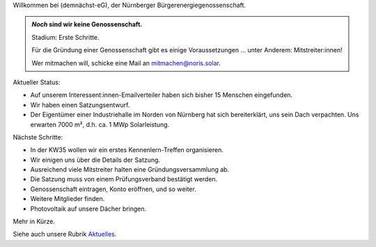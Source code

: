 .. title: Hauptseite
.. slug: index
.. date: 2023-08-17 18:20:00 UTC+02:00
.. tags: 
.. category: 
.. link: 
.. description: 
.. type: md

.. |logo| image:: /assets/Logo.noline.svg
                  :alt: noris.solar
                  :class: img-logo

Willkommen bei |logo| (demnächst-eG), der Nürnberger
Bürgerenergiegenossenschaft.


.. admonition:: *Noch* sind wir **keine** Genossenschaft.

   Stadium: Erste Schritte.

   Für die Gründung einer Genossenschaft gibt es einige
   Voraussetzungen … unter Anderem: Mitstreiter:innen!

   Wer mitmachen will, schicke eine Mail an mitmachen@noris.solar.

Aktueller Status:

* Auf unserem Interessent:innen-Emailverteiler haben sich bisher 15 Menschen
  eingefunden.

* Wir haben einen Satzungsentwurf.

* Der Eigentümer einer Industriehalle im Norden von Nürnberg
  hat sich bereiterklärt, uns sein Dach verpachten. Uns erwarten 7000 m²,
  d.h. ca. 1 MWp Solarleistung.

Nächste Schritte:

* In der KW35 wollen wir ein erstes Kennenlern-Treffen organisieren.

* Wir einigen uns über die Details der Satzung.

* Ausreichend viele Mitstreiter halten eine Gründungsversammlung ab.

* Die Satzung muss von einem Prüfungsverband bestätigt werden.

* Genossenschaft eintragen, Konto eröffnen, und so weiter.

* Weitere Mitglieder finden.

* Photovoltaik auf unsere Dächer bringen.

Mehr in Kürze.

Siehe auch unsere Rubrik `Aktuelles </blog>`_.


